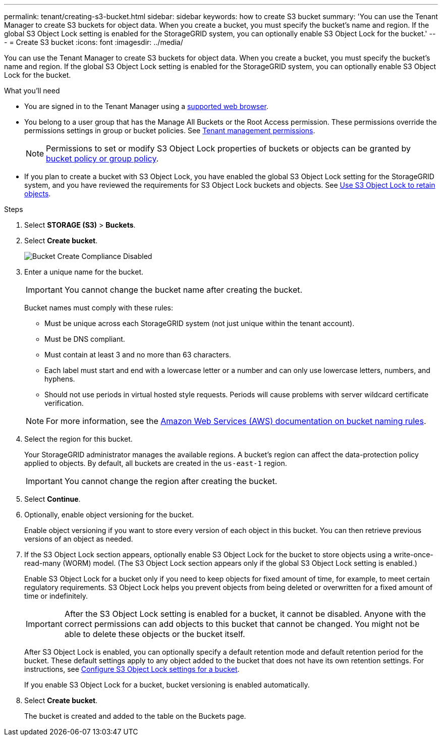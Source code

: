 ---
permalink: tenant/creating-s3-bucket.html
sidebar: sidebar
keywords: how to create S3 bucket
summary: 'You can use the Tenant Manager to create S3 buckets for object data. When you create a bucket, you must specify the bucket’s name and region. If the global S3 Object Lock setting is enabled for the StorageGRID system, you can optionally enable S3 Object Lock for the bucket.'
---
= Create S3 bucket
:icons: font
:imagesdir: ../media/

[.lead]
You can use the Tenant Manager to create S3 buckets for object data. When you create a bucket, you must specify the bucket's name and region. If the global S3 Object Lock setting is enabled for the StorageGRID system, you can optionally enable S3 Object Lock for the bucket.

.What you'll need

* You are signed in to the Tenant Manager using a xref:../admin/web-browser-requirements.adoc[supported web browser].
* You belong to a user group that has the Manage All Buckets or the Root Access permission. These permissions override the permissions settings in group or bucket policies. See xref:tenant-management-permissions.adoc[Tenant management permissions].
+
NOTE: Permissions to set or modify S3 Object Lock properties of buckets or objects can be granted by xref:../s3/bucket-and-group-access-policies.adoc[bucket policy or group policy].

* If you plan to create a bucket with S3 Object Lock, you have enabled the global S3 Object Lock setting for the StorageGRID system, and you have reviewed the requirements for S3 Object Lock buckets and objects. See xref:using-s3-object-lock.adoc[Use S3 Object Lock to retain objects].

.Steps
. Select *STORAGE (S3)* > *Buckets*.

. Select *Create bucket*.
+
image::../media/bucket_create_compliance_disabled.png[Bucket Create Compliance Disabled]
+
. Enter a unique name for the bucket.
+
IMPORTANT: You cannot change the bucket name after creating the bucket.
+
Bucket names must comply with these rules:

 ** Must be unique across each StorageGRID system (not just unique within the tenant account).
 ** Must be DNS compliant.
 ** Must contain at least 3 and no more than 63 characters.
 ** Each label must start and end with a lowercase letter or a number and can only use lowercase letters, numbers, and hyphens.
 ** Should not use periods in virtual hosted style requests. Periods will cause problems with server wildcard certificate verification.

+
NOTE: For more information, see the https://docs.aws.amazon.com/AmazonS3/latest/userguide/bucketnamingrules.html[Amazon Web Services (AWS) documentation on bucket naming rules^].

. Select the region for this bucket.
+
Your StorageGRID administrator manages the available regions. A bucket's region can affect the data-protection policy applied to objects. By default, all buckets are created in the `us-east-1` region.
+
IMPORTANT: You cannot change the region after creating the bucket.

. Select *Continue*.

. Optionally, enable object versioning for the bucket.
+
Enable object versioning if you want to store every version of each object in this bucket. You can then retrieve previous versions of an object as needed.

. If the S3 Object Lock section appears, optionally enable S3 Object Lock for the bucket to store objects using a write-once-read-many (WORM) model. (The S3 Object Lock section appears only if the global S3 Object Lock setting is enabled.)
+
Enable S3 Object Lock for a bucket only if you need to keep objects for fixed amount of time, for example, to meet certain regulatory requirements. S3 Object Lock helps you prevent objects from being deleted or overwritten for a fixed amount of time or indefinitely. 
+
IMPORTANT: After the S3 Object Lock setting is enabled for a bucket, it cannot be disabled. Anyone with the correct permissions can add objects to this bucket that cannot be changed. You might not be able to delete these objects or the bucket itself.
+
After  S3 Object Lock is enabled, you can optionally specify a default retention mode and default retention period for the bucket. These default settings apply to any object added to the bucket that does not have its own retention settings. For instructions, see xref:configure-s3-object-lock-settings-for-bucket.adoc[Configure S3 Object Lock settings for a bucket].
+
If you enable S3 Object Lock for a bucket, bucket versioning is enabled automatically. 

. Select *Create bucket*.
+
The bucket is created and added to the table on the Buckets page.

